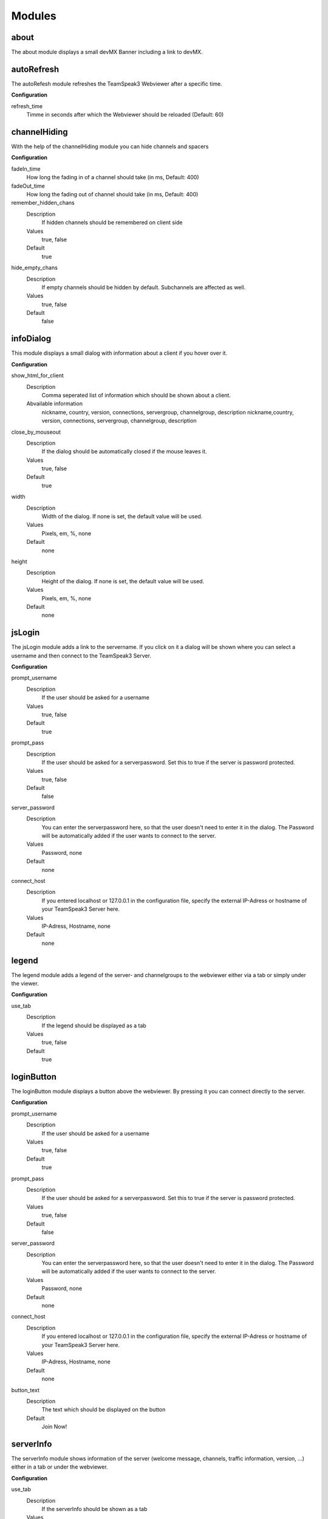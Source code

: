 Modules
=======

about
-----

.. image:: img/about.png
    :height: 150px
    :class: cb
    :align: right

The about module displays a small devMX Banner including a link to devMX.

autoRefresh
-----------

The autoRefesh module refreshes the TeamSpeak3 Webviewer after a specific time.

**Configuration**

refresh_time
    Timme in seconds after which the Webviewer should be reloaded (Default: 60)


channelHiding
-------------

With the help of the channelHiding module you can hide channels and spacers

**Configuration**

fadeIn_time
    How long the fading in of a channel should take (in ms, Default: 400)

fadeOut_time
    How long the fading out of channel should take (in ms, Default: 400)

remember_hidden_chans
    Description
        If hidden channels should be remembered on client side
    Values 
        true, false
    Default
        true

hide_empty_chans
    Description
        If empty channels should be hidden by default. Subchannels are affected as well.
    Values
        true, false
    Default
        false

infoDialog
----------

.. image:: img/infoDialog.png
    :height: 150px
    :class: cb
    :align: right


This module displays a small dialog with information about a client if you hover over it.

**Configuration**

show_html_for_client
    Description
        Comma seperated list of information which should be shown about a client.
    Abvailable information
        nickname, country, version, connections, servergroup, channelgroup, description	nickname,country, version, connections, servergroup, channelgroup, description

close_by_mouseout
    Description
        If the dialog should be automatically closed if the mouse leaves it.
    Values
        true, false
    Default
        true

width
    Description
        Width of the dialog. If none is set, the default value will be used.
    Values
        Pixels, em, %, none
    Default
        none

height
    Description
        Height of the dialog. If none is set, the default value will be used.
    Values
        Pixels, em, %, none
    Default
        none

jsLogin
-------

The jsLogin module adds a link to the servername. If you click on it a dialog will be shown where you can select a username and then connect to the TeamSpeak3 Server.

**Configuration**

prompt_username	
    Description
        If the user should be asked for a username
    Values
        true, false
    Default
        true

prompt_pass
    Description
        If the user should be asked for a serverpassword. Set this to true if the server is password protected.
    Values
        true, false
    Default
        false

server_password
    Description
        You can enter the serverpassword here, so that the user doesn't need to enter it in the dialog. The Password will be automatically added if the user wants to connect to the server.
    Values
        Password, none
    Default
        none

connect_host	
    Description
        If you entered localhost or 127.0.0.1 in the configuration file, specify the external IP-Adress or hostname of your TeamSpeak3 Server here.
    Values
        IP-Adress, Hostname, none
    Default
        none

legend
------

.. image:: img/legend.png
    :height: 150px
    :class: cb
    :align: right

The legend module adds a legend of the server- and channelgroups to the webviewer either via a tab or simply under the viewer.

**Configuration**

use_tab
    Description
        If the legend should be displayed as a tab
    Values
        true, false
    Default
        true

loginButton
----------

.. image:: img/login-button.png
    :height: 150px
    :class: cb
    :align: right

The loginButton module displays a button above the webviewer. By pressing it you can connect directly to the server.

**Configuration**

prompt_username	
    Description
        If the user should be asked for a username
    Values
        true, false
    Default
        true

prompt_pass
    Description
        If the user should be asked for a serverpassword. Set this to true if the server is password protected.
    Values
        true, false
    Default
        false

server_password
    Description
        You can enter the serverpassword here, so that the user doesn't need to enter it in the dialog. The Password will be automatically added if the user wants to connect to the server.
    Values
        Password, none
    Default
        none

connect_host	
    Description
        If you entered localhost or 127.0.0.1 in the configuration file, specify the external IP-Adress or hostname of your TeamSpeak3 Server here.
    Values
        IP-Adress, Hostname, none
    Default
        none

button_text
    Description
        The text which should be displayed on the button
    Default
        Join Now!


serverInfo
----------

.. image:: img/serverInfo.png
    :height: 150px
    :class: cb
    :align: right

The serverInfo module shows information of the server (welcome message, channels, traffic information, version, …) either in a tab or under the webviewer.

**Configuration**

use_tab
    Description
        If the serverInfo should be shown as a tab
    Values
        true, false, none
    Default
        true

value_format
    Description
        The format in which traffic values should be displayed
    Values
    	b, kb, mb, gb, tb, none
    Default
        mb

stats
-----

.. image:: img/stats.png
    :height: 150px
    :class: cb
    :align: right

The stats module includes a diagramm which shows the user history of the server, either as a tab or under the webviewer.

**Configuration**

use_tab	
    Description
        If the stats should be shown as a tab
    Values
        true, false
    Default
        true

height
    Description
        The height of the stats
    Values
	%, em, pixel, none
    Default
        400px

width
    Description
        The width of the stats
    Values
        %, em, px, none	
    Default
        600px

x_formatString	
    Description
        Defines how the labels at the x axes should be formatted. If none, default value will be used.
    Values
        `ref_`, none	
    Default
        %#H:%M	

y_formatString	
    Description
        Defines how the labels at the y axes should be formatted. If none, default value will be used.
    Values
        `ref_`, none
    Default
        %d

l_style	
    Description
        Style of values in the chart. If none, default will be used.
    Values
        diamond, circle, square, x, plus, dash, filledDiamond, filledCircle, filledSquare	
    Default
        filledCircle	

userBar
-------

.. image:: img/userBar.png
    :height: 150px
    :class: cb

The userBar module displays a progess bar with the value of current clients online above the viewer.

.. ref_: http://www.jqplot.com/docs/files/plugins/jqplot-dateAxisRenderer-js.html